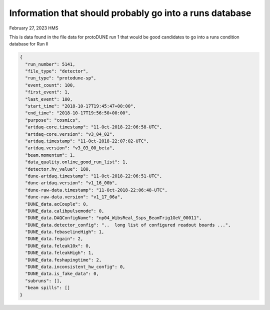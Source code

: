 Information that should probably go into a runs database
--------------------------------------------------------

February 27, 2023 HMS

This is data found in the file data for protoDUNE run 1 that would be good candidates to go into a runs condition database for Run II

.. code-block:: json

  {
    "run_number": 5141,
    "file_type": "detector",
    "run_type": "protodune-sp",
    "event_count": 100,
    "first_event": 1,
    "last_event": 100,
    "start_time": "2018-10-17T19:45:47+00:00",
    "end_time": "2018-10-17T19:56:50+00:00",
    "purpose": "cosmics",
    "artdaq-core.timestamp": "11-Oct-2018-22:06:58-UTC",
    "artdaq-core.version": "v3_04_02",
    "artdaq.timestamp": "11-Oct-2018-22:07:02-UTC",
    "artdaq.version": "v3_03_00_beta",
    "beam.momentum": 1,
    "data_quality.online_good_run_list": 1,
    "detector.hv_value": 180,
    "dune-artdaq.timestamp": "11-Oct-2018-22:06:51-UTC",
    "dune-artdaq.version": "v1_16_00b",
    "dune-raw-data.timestamp": "11-Oct-2018-22:06:48-UTC",
    "dune-raw-data.version": "v1_17_06a",
    "DUNE_data.acCouple": 0,
    "DUNE_data.calibpulsemode": 0,
    "DUNE_data.DAQConfigName": "np04_WibsReal_Ssps_BeamTrig1GeV_00011",
    "DUNE_data.detector_config": "..  long list of configured readout boards ...",
    "DUNE_data.febaselineHigh": 1,
    "DUNE_data.fegain": 2,
    "DUNE_data.feleak10x": 0,
    "DUNE_data.feleakHigh": 1,
    "DUNE_data.feshapingtime": 2,
    "DUNE_data.inconsistent_hw_config": 0,
    "DUNE_data.is_fake_data": 0,
    "subruns": [],
    "beam spills": []
  }